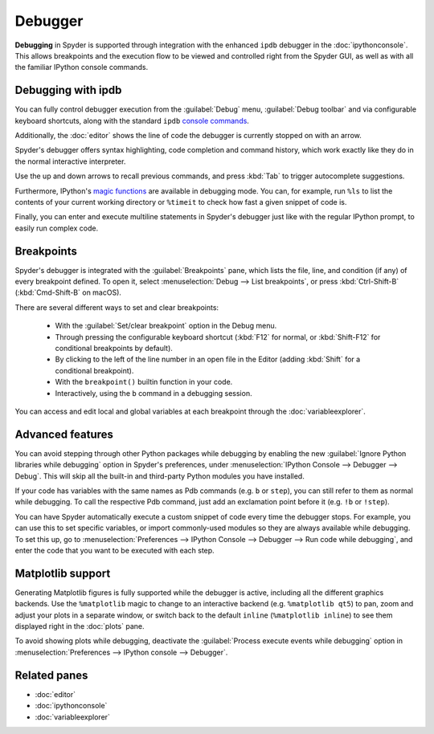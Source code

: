 ########
Debugger
########

**Debugging** in Spyder is supported through integration with the enhanced ``ipdb`` debugger in the :doc:`ipythonconsole`.
This allows breakpoints and the execution flow to be viewed and controlled right from the Spyder GUI, as well as with all the familiar IPython console commands.

.. image:: /images/debugging/debugging-console.png
   :alt: A Spyder IPython console window, showing the ipdb debugger in action



===================
Debugging with ipdb
===================

You can fully control debugger execution from the :guilabel:`Debug` menu, :guilabel:`Debug toolbar` and via configurable keyboard shortcuts, along with the standard ``ipdb`` `console commands`_.

.. image:: /images/debugging/debugging-commands.gif
   :alt: A Spyder IPython console window, showing debugging from toolbar

Additionally, the  :doc:`editor` shows the line of code the debugger is currently stopped on with an arrow.

.. _console commands: https://wangchuan.github.io/coding/2017/07/12/ipdb-cheat-sheet.html

.. image:: /images/debugging/debugging-arrow.png
   :alt: Spyder Editor showing the debugging panel

Spyder's debugger offers syntax highlighting, code completion and command history, which work exactly like they do in the normal interactive interpreter.

Use the up and down arrows to recall previous commands, and press :kbd:`Tab` to trigger autocomplete suggestions.

.. image:: /images/debugging/debugging-autocompletion.gif
   :alt: A Spyder IPython console window, showing autocompletion when debugging

Furthermore, IPython's `magic functions`_ are available in debugging mode.
You can, for example, run ``%ls`` to list the contents of your current working directory or ``%timeit`` to check how fast a given snippet of code is.

.. _magic functions: https://ipython.readthedocs.io/en/stable/interactive/magics.html

.. image:: /images/debugging/debugging-timeit.png
   :alt: Ipython console in debug mode showing timeit magic

Finally, you can enter and execute multiline statements in Spyder's debugger just like with the regular IPython prompt, to easily run complex code.

.. image:: /images/debugging/debugging-multiline.gif
   :alt: Debugger showing multiline debugger


.. _debugging-breakpoints:

===========
Breakpoints
===========

Spyder's debugger is integrated with the :guilabel:`Breakpoints` pane, which lists the file, line, and condition (if any) of every breakpoint defined.
To open it, select :menuselection:`Debug --> List breakpoints`, or press :kbd:`Ctrl-Shift-B` (:kbd:`Cmd-Shift-B` on macOS).

.. image:: /images/debugging/breakpoints-standard.png
   :alt: Spyder's Breakpoints panel, with a number of examples showing file, line number and an optional condition

There are several different ways to set and clear breakpoints:

  * With the :guilabel:`Set/clear breakpoint` option in the Debug menu.
  * Through pressing the configurable keyboard shortcut (:kbd:`F12` for normal, or :kbd:`Shift-F12` for conditional breakpoints by default).
  * By clicking to the left of the line number in an open file in the Editor (adding :kbd:`Shift` for a conditional breakpoint).
  * With the ``breakpoint()`` builtin function in your code.
  * Interactively, using the ``b`` command in a debugging session.

.. image:: /images/debugging/debugging-breakpoints.gif
   :alt: Spyder showing setting conditional breakpoint

You can access and edit local and global variables at each breakpoint through the :doc:`variableexplorer`.

.. image:: /images/debugging/debugging-variables.png
   :alt: Spyder's console and variable explorer showing local and global variables when debugging



=================
Advanced features
=================

You can avoid stepping through other Python packages while debugging by enabling the new :guilabel:`Ignore Python libraries while debugging` option in Spyder's preferences, under :menuselection:`IPython Console --> Debugger --> Debug`.
This will skip all the built-in and third-party Python modules you have installed.

.. image:: /images/debugging/debugging-libraries.png
   :alt: Spyder's preferences showing Ignore Python libraries while debugging options

If your code has variables with the same names as Pdb commands (e.g. ``b`` or ``step``), you can still refer to them as normal while debugging.
To call the respective Pdb command, just add an exclamation point before it (e.g. ``!b`` or ``!step``).

.. image:: /images/debugging/debugging-commands.png
   :alt: Spyder's IPython console showing Pdb commands

You can have Spyder automatically execute a custom snippet of code every time the debugger stops.
For example, you can use this to set specific variables, or import commonly-used modules so they are always available while debugging.
To set this up, go to :menuselection:`Preferences --> IPython Console --> Debugger --> Run code while debugging`, and enter the code that you want to be executed with each step.

.. image:: /images/debugging/debugging-snippet.png
   :alt: Spyder's preferenes with debugging snippet



==================
Matplotlib support
==================

Generating Matplotlib figures is fully supported while the debugger is active, including all the different graphics backends.
Use the ``%matplotlib`` magic to change to an interactive backend (e.g. ``%matplotlib qt5``) to pan, zoom and adjust your plots in a separate window, or switch back to the default ``inline`` (``%matplotlib inline``) to see them displayed right in the :doc:`plots` pane.

.. image:: /images/debugging/debugging-matplotlib.gif
   :alt: Debugger showing matplotlib interactive backend


To avoid showing plots while debugging, deactivate the :guilabel:`Process execute events while debugging` option in :menuselection:`Preferences --> IPython console --> Debugger`.



=============
Related panes
=============

* :doc:`editor`
* :doc:`ipythonconsole`
* :doc:`variableexplorer`
